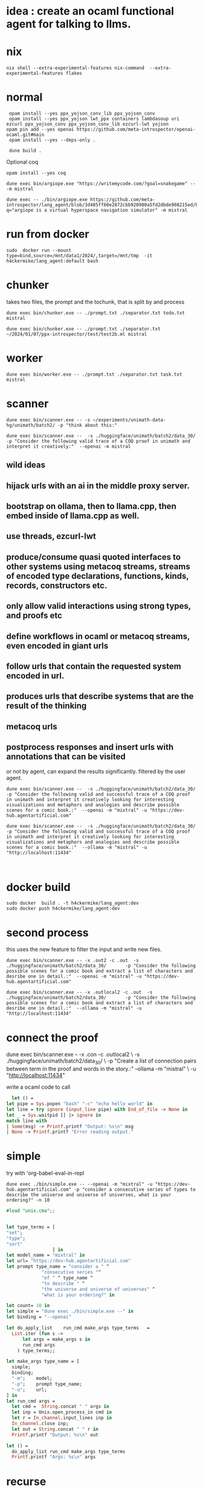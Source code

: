 
* idea : create an ocaml functional agent for talking to llms.

* nix
#+begin_src shell
nix shell --extra-experimental-features nix-command  --extra-experimental-features flakes
#+end_src
* normal
#+begin_src shell
  opam install --yes ppx_yojson_conv_lib ppx_yojson_conv
  opam install --yes ppx_yojson lwt_ppx containers lambdasoup uri ezcurl ppx_yojson_conv ppx_yojson_conv_lib ezcurl-lwt yojson
 opam pin add --yes openai https://github.com/meta-introspector/openai-ocaml.git#main
  opam install --yes --deps-only .

  dune build .
#+end_src

#+RESULTS:
| [openai.0.0.1]    | synchronised | (no  | changes) |      |                                                                |          |        |         |       |             |
| openai            | is           | now  | pinned   | to   | git+https://github.com/meta-introspector/openai-ocaml.git#main | (version | 0.0.1) |         |       |             |
|                   |              |      |          |      |                                                                |          |        |         |       |             |
| Already           | up-to-date.  |      |          |      |                                                                |          |        |         |       |             |
| Nothing           | to           | do.  |          |      |                                                                |          |        |         |       |             |
| #                 | Run          | eval | $(opam   | env) | to                                                             | update   |    the | current | shell | environment |
| [lang_agent.~dev] | synchronised | (no  | changes) |      |                                                                |          |        |         |       |             |

Optional coq 
#+begin_src shell
 opam install --yes coq
#+end_src

#+begin_src shell
dune exec bin/argiope.exe "https://writemycode.com/?goal=snakegame" -- -m mistral
#+end_src

#+begin_src shell
dune exec -- ./bin/argiope.exe https://github.com/meta-introspector/lang_agent/blob/3d485ff60e2872cbb920980a5fd2dbde908215ed/bin/argiope.ml#L28?q="argiope is a virtual hyperspace navigation simulator" -m mistral
#+end_src

* run from docker
#+begin_src shell
sudo  docker run --mount type=bind,source=/mnt/data1/2024/,target=/mnt/tmp  -it h4ckermike/lang_agent:default bash
#+end_src

* chunker
takes two files, the prompt and the tochunk, that is split by \n and process

#+begin_src shell
dune exec bin/chunker.exe -- ./prompt.txt ./separator.txt todo.txt mistral
#+end_src

#+begin_src shell
dune exec bin/chunker.exe -- ./prompt.txt ./separator.txt ~/2024/01/07/ppx-introspector/test/test2b.ml mistral
#+end_src

* worker
#+begin_src shell
dune exec bin/worker.exe -- ./prompt.txt ./separator.txt task.txt mistral
#+end_src

* scanner
#+begin_src shell
dune exec bin/scanner.exe -- -s ~/experiments/unimath-data-hg/unimath/batch2/ -p "think about this:"
#+end_src

#+begin_src shell
      dune exec bin/scanner.exe --  -s ./huggingface/unimath/batch2/data_30/       -p "Consider the following valid trace of a COQ proof in unimath and interpret it creatively:"  --openai -m mistral
#+end_src

#+RESULTS:
: DEBUG ./huggingface/unimath/batch2/data_30/


** wild ideas

** hijack urls with an ai in  the middle proxy server.

** bootstrap on ollama, then to llama.cpp, then embed inside of llama.cpp as well.
** use threads, ezcurl-lwt
** produce/consume quasi quoted interfaces to other systems using metacoq streams, streams of encoded type declarations, functions, kinds, records, constructors etc.
** only allow valid interactions using strong types, and proofs etc
** define workflows in ocaml or metacoq streams, even encoded in giant urls
** follow urls that contain the requested system encoded in url.
** produces urls that describe systems that are the result of the thinking
** metacoq urls
** postprocess responses and insert urls with annotations that can be visited
or not by agent, can expand the results significantly. filtered by the user agent.

#+begin_src shell
    dune exec bin/scanner.exe --  -s ./huggingface/unimath/batch2/data_30/       -p "Consider the following valid and successful trace of a COQ proof in unimath and interpret it creatively looking for interesting visualizations and metaphors and analogies and describe possible scenes for a comic book.:"  --openai -m "mixtral" -u "https://dev-hub.agentartificial.com"

    dune exec bin/scanner.exe --  -s ./huggingface/unimath/batch2/data_30/       -p "Consider the following valid and successful trace of a COQ proof in unimath and interpret it creatively looking for interesting visualizations and metaphors and analogies and describe possible scenes for a comic book.:"  --ollama -m "mistral" -u "http://localhost:11434"

    
 #+end_src

* docker build
#+begin_src shell
  sudo docker  build . -t h4ckermike/lang_agent:dev
  sudo docker push h4ckermike/lang_agent:dev
#+end_src

* second process
this uses the new feature to filter the input and write new files.
#+begin_src shell
    dune exec bin/scanner.exe -- -x .out2 -c .out  -s ./huggingface/unimath/batch2/data_30/       -p "Consider the following possible scenes for a comic book and extract a list of characters and desribe one in detail.:"  --openai -m "mistral" -u "https://dev-hub.agentartificial.com"

    dune exec bin/scanner.exe -- -x .outlocal2 -c .out  -s ./huggingface/unimath/batch2/data_30/       -p "Consider the following possible scenes for a comic book and extract a list of characters and desribe one in detail.:"  --ollama -m "mistral" -u "http://localhost:11434"
#+end_src


* connect the proof
    dune exec bin/scanner.exe -- -x .con -c .outlocal2 \
    -s ./huggingface/unimath/batch2/data_30/ \
    -p "Create a list of connection pairs between term in the proof and words in the story.:"  --ollama -m "mistral" \
    -u "http://localhost:11434"

    write a ocaml code to call
#+begin_src ocaml
    let () =
  let pipe = Sys.popen "bash" "-c" "echo hello world" in
  let line = try ignore (input_line pipe) with End_of_file -> None in
  let _ = Sys.waitpid [] |> ignore in
  match line with
  | Some(msg) -> Printf.printf "Output: %s\n" msg
  | None -> Printf.printf "Error reading output."
#+end_src

* simple
try with 'org-babel-eval-in-repl
#+begin_src shell
  dune exec ./bin/simple.exe -- --openai -m "mixtral" -u "https://dev-hub.agentartificial.com" -p "consider a consecutive series of types to describe the universe and universe of universes, what is your ordering?" -n 10
#+end_src

#+begin_src ocaml
#load "unix.cma";;
#+end_src

#+RESULTS:
: Line 1, characters 0-1:
: 1 | \#load "unix.cma";;;;
:     ^
: Error: Illegal character (\\)

#+begin_src ocaml

  let type_terms = [
  "set";
  "type";
  "sort"
                   ] in
  let model_name = "mixtral" in
  let url= "https://dev-hub.agentartificial.com"
  let prompt type_name = "consider a " ^
               "consecutive series "^
               "of " ^ type_name ^
               "to describe " ^
               "the universe and universe of universes" ^
               "what is your ordering?" in

  let count= 10 in
  let simple = "dune exec ./bin/simple.exe --" in
  let binding = "--openai"

  let do_apply_list    run_cmd make_args type_terms   =
    List.iter (fun s ->
        let args = make_args s in
        run_cmd args
      ) type_terms;;

  let make_args type_name = [
    simple;
    binding;
    "-m";    model;
    "-p";    prompt type_name;
    "-u";    url;
  ] in
  let run_cmd args =
    let cmd =  String.concat " " args in
    let inp = Unix.open_process_in cmd in
    let r = In_channel.input_lines inp in
    In_channel.close inp;
    let out = String.concat " " r in
    Printf.printf "Output: %s\n" out

  let () =
    do_apply_list run_cmd make_args type_terms  
    Printf.printf "Args: %s\n" args
#+end_src

#+RESULTS:
: Line 17, characters 0-3:
: 17 | let () =
:      ^^^
: Error: Syntax error


* recurse

#+begin_src shell
  dune exec ./bin/recurse.exe -- --openai -m "mixtral" \
       -u "https://dev-hub.agentartificial.com" \
       -s "recurse2"  \
       -x ".txt" \
       -p "consider a consecutive series of propositions to describe the universe and universe of universes. Consider your previous output and continue the thought if there, otherwise start a new thought chain." \
       -n 10
#+end_src

#+RESULTS:
| DEBUG3                   | path         | recurse2 |
| DEBUG4                   | MODEL        | :mixtral |
| Consider:mixtralrecurse2 |              |          |
| OUTPUT:                  | recurse2.txt |          |
| OUTPUT:                  | recurse2.txt |          |
| OUTPUT:                  | recurse2.txt |          |
| OUTPUT:                  | recurse2.txt |          |
| OUTPUT:                  | recurse2.txt |          |
| OUTPUT:                  | recurse2.txt |          |
| OUTPUT:                  | recurse2.txt |          |
| OUTPUT:                  | recurse2.txt |          |
| OUTPUT:                  | recurse2.txt |          |
| OUTPUT:                  | recurse2.txt |          |

** llama.cpp mode

#+begin_src shell
  dune exec ./bin/simple.exe -- --llamacpp  -u "http://localhost:8080" -p "consider a consecutive series of types to describe the universe and universe of universes, what is your ordering?"
  
#+end_src

#+RESULTS:

| DEBUG3           | path   |          |
| DEBUG4           | MODEL  | :mistral |
| Consider:mistral |        |          |
| OUTPUT:          | _1.out |          |


Error at  `Assoc ([("content",
          `String ("\n\nTo provide an answer, let's first define some terms and concepts:\n\n1. Universe: The totality of all existence, including all matter, energy, space, and time. It is the sum total of everything that exists or can be observed.\n2. Multiverse: A collection of multiple universes, each with its own set of fields and interactions. This concept arises in theoretical physics as a solution to certain problems, such as the fine-tuning problem or the cosmological constant problem.\n3. Meta-universe: The universe that contains all universes, including the multiverse."));
          ("generation_settings",
           `Assoc ([("dynatemp_exponent", `Float (1.));
                     ("dynatemp_range", `Float (0.));
                     ("frequency_penalty", `Float (0.));
                     ("grammar", `String (""));
                     ("ignore_eos", `Bool (false));
                     ("logit_bias", `List ([]));
                     ("min_p", `Float (0.0500000007451));
                     ("mirostat", `Int (0));
                     ("mirostat_eta", `Float (0.10000000149));
                     ("mirostat_tau", `Float (5.));
                     ("model",
                      `String ("/usr/share/ollama/.ollama/models/blobs/sha256:e8a35b5937a5e6d5c35d1f2a15f161e07eefe5e5bb0a3cdd42998ee79b057730"));
                     ("n_ctx", `Int (512)); ("n_keep", `Int (0));
                     ("n_predict", `Int (128)); ("n_probs", `Int (0));
                     ("penalize_nl", `Bool (true));
                     ("penalty_prompt_tokens", `List ([]));
                     ("presence_penalty", `Float (0.));
                     ("repeat_last_n", `Int (64));
                     ("repeat_penalty", `Float (1.10000002384));
                     ("seed", `Int (4294967295)); ("stop", `List ([]));
                     ("stream", `Bool (false));
                     ("temperature", `Float (0.800000011921));
                     ("tfs_z", `Float (1.)); ("top_k", `Int (40));
                     ("top_p", `Float (0.949999988079));
                     ("typical_p", `Float (1.));
                     ("use_penalty_prompt_tokens", `Bool (false))]));
          ("model",
           `String ("/usr/share/ollama/.ollama/models/blobs/sha256:e8a35b5937a5e6d5c35d1f2a15f161e07eefe5e5bb0a3cdd42998ee79b057730"));
          ("prompt",
           `String ("consider a consecutive series of types to describe the universe and universe of universes, what is your ordering?consider a consecutive series of types to describe the universe and universe of universes, what is your ordering?"));
          ("slot_id", `Int (0)); ("stop", `Bool (true));
          ("stopped_eos", `Bool (false)); ("stopped_limit", `Bool (true));
          ("stopped_word", `Bool (false)); ("stopping_word", `String (""));
          ("timings",
           `Assoc ([("predicted_ms", `Float (14526.219));
                     ("predicted_n", `Int (128));
                     ("predicted_per_second", `Float (8.81165291533));
                     ("predicted_per_token_ms", `Float (113.486085937));
                     ("prompt_ms", `Float (2088.743));
                     ("prompt_n", `Int (44));
                     ("prompt_per_second", `Float (21.0653009968));
                     ("prompt_per_token_ms", `Float (47.4714318182))]));
          ("tokens_cached", `Int (171)); ("tokens_evaluated", `Int (44));
          ("tokens_predicted", `Int (128)); ("truncated", `Bool (false))])


dune exec ./bin/simple_grammar.exe -- --llamacpp -s test4 -u "http://localhost:8080" -p "consider a consecutive series of types to describe the universe and universe of universes, what is your ordering?" -n 4 -g "root  ::= (expr \"=\" ws term \"\n\")+\nexpr  ::= term ([-+*/] term)*\nterm  ::= ident | num | \"(\" ws expr \")\" ws\nident ::= [a-z] [a-z0-9_]* ws\nnum   ::= [0-9]+ ws\nws    ::= [ \t\n]*" s	  


* grammar
We now take the filename for grammar because of quoting issues.

GRAMMAR=~/experiments/gbnf_parser/grammars/ebnf.ebnf
DS=$(date -Iseconds)
PROMPT_NAME=prompt_grammar2c.txt

dune exec bin/simple_grammar.exe -- \
    --llamacpp \
    -u "http://localhost:8080" \
    -s "grammar_1_${DS}"   \
    -g $GRAMMAR \
    -p $PROMPT_NAME \
    -x ".txt" \
    -n 6
    

